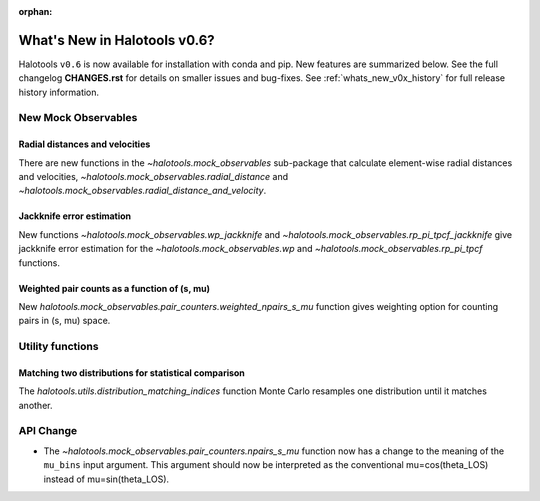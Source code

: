 :orphan:

.. _whats_new_v0p6:

*****************************
What's New in Halotools v0.6?
*****************************

Halotools ``v0.6`` is now available for installation with conda and pip. New features are summarized below. See the full changelog **CHANGES.rst** for details on smaller issues and bug-fixes. See :ref:`whats_new_v0x_history` for full release history information.


New Mock Observables
====================

Radial distances and velocities
-------------------------------
There are new functions in the `~halotools.mock_observables` sub-package that calculate element-wise radial distances and velocities, `~halotools.mock_observables.radial_distance`  and `~halotools.mock_observables.radial_distance_and_velocity`.

Jackknife error estimation
---------------------------
New functions `~halotools.mock_observables.wp_jackknife` and `~halotools.mock_observables.rp_pi_tpcf_jackknife` give jackknife error estimation for the `~halotools.mock_observables.wp` and `~halotools.mock_observables.rp_pi_tpcf` functions.

Weighted pair counts as a function of (s, mu)
---------------------------------------------
New `halotools.mock_observables.pair_counters.weighted_npairs_s_mu` function gives weighting option for counting pairs in (s, mu) space.

Utility functions
==================

Matching two distributions for statistical comparison
------------------------------------------------------
The `halotools.utils.distribution_matching_indices` function Monte Carlo resamples one distribution until it matches another.


API Change
==========

* The `~halotools.mock_observables.pair_counters.npairs_s_mu` function now has a change to the meaning of the ``mu_bins`` input argument. This argument should now be interpreted as the conventional mu=cos(theta_LOS) instead of mu=sin(theta_LOS).
